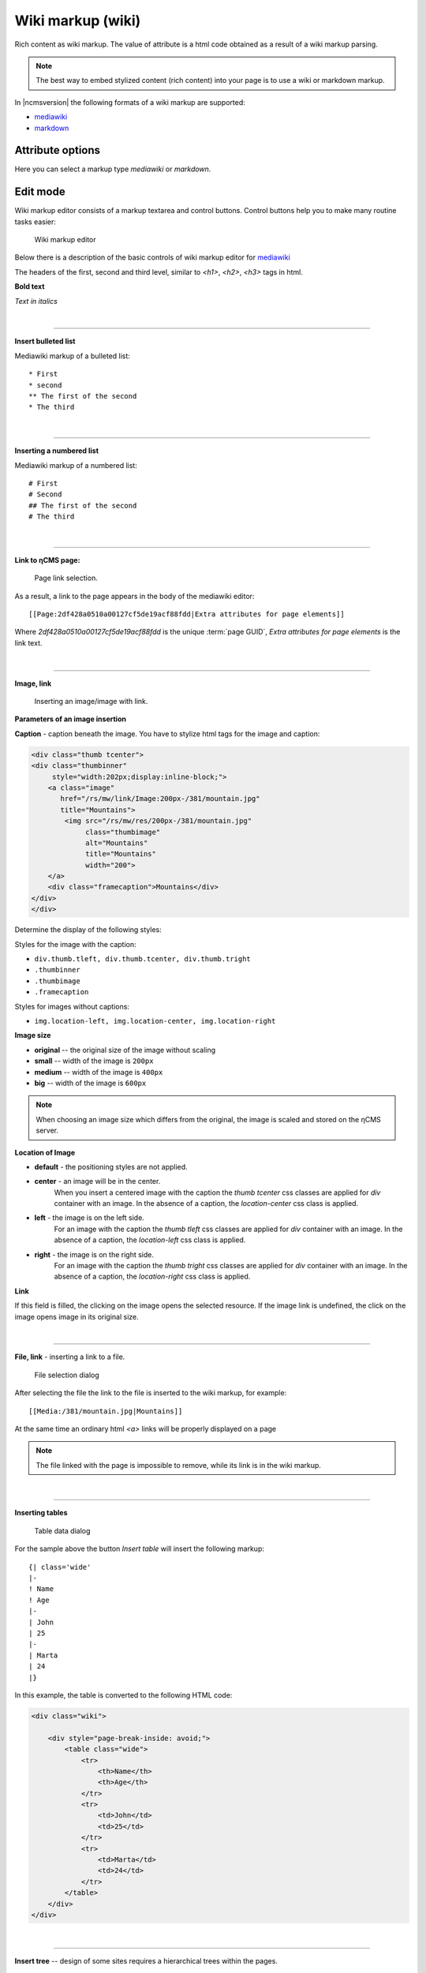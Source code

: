 .. _am_wiki:

Wiki markup (wiki)
==================

Rich content as wiki markup.
The value of attribute is a html code obtained
as a result of a wiki markup parsing.

.. note::

    The best way to embed stylized content (rich content)
    into your page is to use a wiki or markdown markup.


In |ncmsversion| the following formats of a
wiki markup are supported:

* `mediawiki <https://www.mediawiki.org/wiki/Help:Formatting/ru>`_
* `markdown <https://daringfireball.net/projects/markdown/syntax>`_

Attribute options
-----------------

Here you can select a markup type `mediawiki` or `markdown`.


Edit mode
---------

Wiki markup editor consists of a markup textarea and control buttons.
Control buttons help you to make many routine tasks easier:

.. figure:: img/wiki_img1.png

    Wiki markup editor

Below there is a description of the basic controls of wiki markup editor
for `mediawiki <https://www.mediawiki.org/wiki/Help:Formatting/ru>`_

.. image:: img/wiki_img2.png
.. image:: img/wiki_img3.png
.. image:: img/wiki_img4.png

The headers of the first, second and third level, similar to
`<h1>`, `<h2>`, `<h3>` tags in html.

.. image:: img/wiki_img5.png
    :align: left

**Bold text**

.. image:: img/wiki_img6.png
    :align: left

*Text in italics*

|

----

.. image:: img/wiki_img7.png
    :align: left

**Insert bulleted list**

Mediawiki markup of a bulleted list::

    * First
    * second
    ** The first of the second
    * The third

|

----

.. image:: img/wiki_img8.png
    :align: left

**Inserting a numbered list**

Mediawiki markup of a numbered list::

    # First
    # Second
    ## The first of the second
    # The third

|

----

.. image:: img/wiki_img9.png
    :align: left

**Link to ηCMS page:**

.. figure:: img/wiki_img18.png

    Page link selection.

As a result, a link to the page appears in the body of the mediawiki editor::

    [[Page:2df428a0510a00127cf5de19acf88fdd|Extra attributes for page elements]]

Where `2df428a0510a00127cf5de19acf88fdd` is the unique :term:`page GUID`,
`Extra attributes for page elements` is the link text.

|

----

.. image:: img/wiki_img10.png
    :align: left

**Image, link**

.. figure:: img/wiki_img19.png

    Inserting an image/image with link.


**Parameters of an image insertion**


**Caption** - caption beneath the image. You have to
stylize html tags for the image and caption:

.. code-block:: html

    <div class="thumb tcenter">
    <div class="thumbinner"
         style="width:202px;display:inline-block;">
        <a class="image"
           href="/rs/mw/link/Image:200px-/381/mountain.jpg"
           title="Mountains">
            <img src="/rs/mw/res/200px-/381/mountain.jpg"
                 class="thumbimage"
                 alt="Mountains"
                 title="Mountains"
                 width="200">
        </a>
        <div class="framecaption">Mountains</div>
    </div>
    </div>

Determine the display of the following styles:

Styles for the image with the caption:

* ``div.thumb.tleft, div.thumb.tcenter, div.thumb.tright``
* ``.thumbinner``
* ``.thumbimage``
* ``.framecaption``

Styles for images without captions:

* ``img.location-left, img.location-center, img.location-right``

**Image size**

* **original** -- the original size of the image without scaling
* **small** -- width of the image is ``200px``
* **medium** -- width of the image is ``400px``
* **big** -- width of the image is ``600px``

.. note::

    When choosing an image size which differs from the original,
    the image is scaled and stored on the ηCMS server.

**Location of Image**

* **default** - the positioning styles are not applied.
* **center** - an image will be in the center.
    When you insert a centered image with the caption the `thumb tcenter` css classes
    are applied for `div` container with an image. In the absence of a caption,
    the `location-center` css class is applied.
* **left** - the image is on the left side.
    For an image with the caption the `thumb tleft` css classes
    are applied for `div` container with an image. In the absence of a caption,
    the `location-left` css class is applied.
* **right** - the image is on the right side.
    For an image with the caption the `thumb tright` css classes
    are applied for `div` container with an image. In the absence of a caption,
    the `location-right` css class is applied.

**Link**

If this field is filled, the clicking on the image opens the selected
resource. If the image link is undefined, the click
on the image opens image in its original size.

|

----

.. image:: img/wiki_img11.png
    :align: left

**File, link** - inserting a link to a file.

.. figure:: img/wiki_img20.png

    File selection dialog

After selecting the file the link to the file is inserted to the wiki markup, for example::

    [[Media:/381/mountain.jpg|Mountains]]

At the same time an ordinary html `<a>` links will be properly displayed on a page

.. note::

    The file linked with the page is impossible to remove,
    while its link is in the wiki markup.

|

----

.. image:: img/wiki_img12.png
    :align: left

**Inserting tables**

.. figure:: img/wiki_img21.png

    Table data dialog

For the sample above the button `Insert table` will insert the following markup::


    {| class='wide'
    |-
    ! Name
    ! Age
    |-
    | John
    | 25
    |-
    | Marta
    | 24
    |}

In this example, the table is converted to the following HTML code:

.. code-block:: html

    <div class="wiki">

        <div style="page-break-inside: avoid;">
            <table class="wide">
                <tr>
                    <th>Name</th>
                    <th>Age</th>
                </tr>
                <tr>
                    <td>John</td>
                    <td>25</td>
                </tr>
                <tr>
                    <td>Marta</td>
                    <td>24</td>
                </tr>
            </table>
        </div>
    </div>

|

----

.. image:: img/wiki_img13.png
    :align: left

**Insert tree** -- design of some sites requires a hierarchical trees within the pages.

.. figure:: img/wiki_img22.png

    Tree options

Current options provide the following demo markup:

.. code-block:: html

    <tree>
    -Root
    -- Descendant 1
    --- Descendant nesting level 3
    -- Descendant nesting level 2
    </tree>


It is converted to HTML with a hierarchical structure based on lists ( `<ul>`, `<li>`):

.. code-block:: html


    <ul class='tree'>
        <li class='open node'><span></span> Root
            <ul>
                <li class='open node'><span></span> Descendant 1
                    <ul>
                        <li class='file'><span></span> Descendant of the nesting level 3</li>
                    </ul>
                </li>
                <li class='file'><span></span> Descendant of the nesting level 2</li>
            </ul>
        </li>
    </ul>

.. note::

    For the correct view of the tree in the context of the website, a site designer should
    stylize HTML code to correctly trees.


.. figure:: img/wiki_img23.png

    The tree without stylization

|

----

.. image:: img/wiki_img14.png
    :align: left

**Note Insert** -- allows inserting the container for notes/warnings to the page.

Wiki markup for warning:

.. code-block:: html

    <note style="warning">Note</note>

HTML warning markup, which can be stylized by a site designer:

.. code-block:: html

    <div class="note-warn">Note</div>

|

----

.. image:: img/wiki_img24.png
    :align: left

**Insert Youtube video**


.. figure:: img/wiki_img25.png

    Options to insert Youtube video


Wiki markup to insert youtube video:

.. code-block:: html

    <youtube videoId="CABN2r4GPpQ"/>

As a result, in the context of the page we get youtube video:

.. image:: img/wiki_img26.png
    :target: https://www.youtube.com/watch?v=CABN2r4GPpQ


----

.. image:: img/wiki_img28.png
    :align: left

**Insert the map of Google Maps**


.. figure:: img/wiki_img29.png

    Dialog of the insertion of a part of a Google map.

For example, by inserting a google maps `iframe` copied from Google Maps:

.. code-block:: html

    <iframe src="https://www.google.com/maps/embed?pb=!1m14!1m12!1m3!1d2296.7406541371915!2d83.05385026852065!3d54.85480466667143!2m3!1f0!2f0!3f0!3m2!1i1024!2i768!4f13.1!5e0!3m2!1sru!2sru!4v1474967528616"
             width="600"
             height="450"
             frameborder="0"
             style="border:0"
             allowfullscreen>
    </iframe>

We get the map on the page:

.. image:: img/wiki_img30.png


|

----

.. image:: img/wiki_img16.png
    :align: left

**SlideShare Presentation**

.. figure:: img/wiki_img31.png

    Inserting a SlideShare presentation.

In this example, we enter the Internet address
of the presentation: http://www.slideshare.net/leoyuriev/dc2015-lmdb
to the dialog and, as a result, we get the following wiki markup:

.. code-block:: html

    <slideshare code="49593515"/>


On the page we get an embedded presentation:

.. image:: img/wiki_img32.png

|

----

.. image:: img/wiki_img17.png
    :align: left

**Vimeo video**

.. figure:: img/wiki_img33.png

    Vimeo video insert


Wiki markup to insert vimeo video:

.. code-block:: html

    <vimeo code="105286558"/>

As a result, in the context of the page we get vimeo video:

.. image:: img/wiki_img34.png
    :target: https://vimeo.com/105286558















